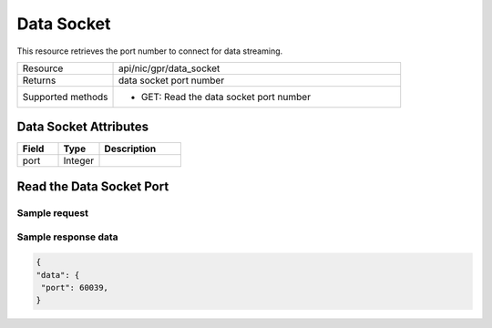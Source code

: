 Data Socket
###########

This resource retrieves the port number to connect for data streaming.

.. list-table::
   :widths: 25 75
   :header-rows: 0

   * - Resource
     - api/nic/gpr/data_socket
   * - Returns
     - data socket port number
   * - Supported methods
     - * GET: Read the data socket port number

Data Socket Attributes
**********************

.. list-table::
   :widths: 25 25 50
   :header-rows: 1

   * - Field
     - Type
     - Description
   * - port
     - Integer
     -

Read the Data Socket Port
*************************

Sample request
--------------


.. tabs::
  
   .. code-tab:: python

      response = requests.get("http://192.168.20.221:8080/api/nic/gpr/data_socket")

   .. code-tab:: console curl

      curl http://192.168.20.221:8080/api/nic/gpr/data_socket

Sample response data
--------------------

.. code-block:: json

   {
   "data": {
    "port": 60039,
   }
